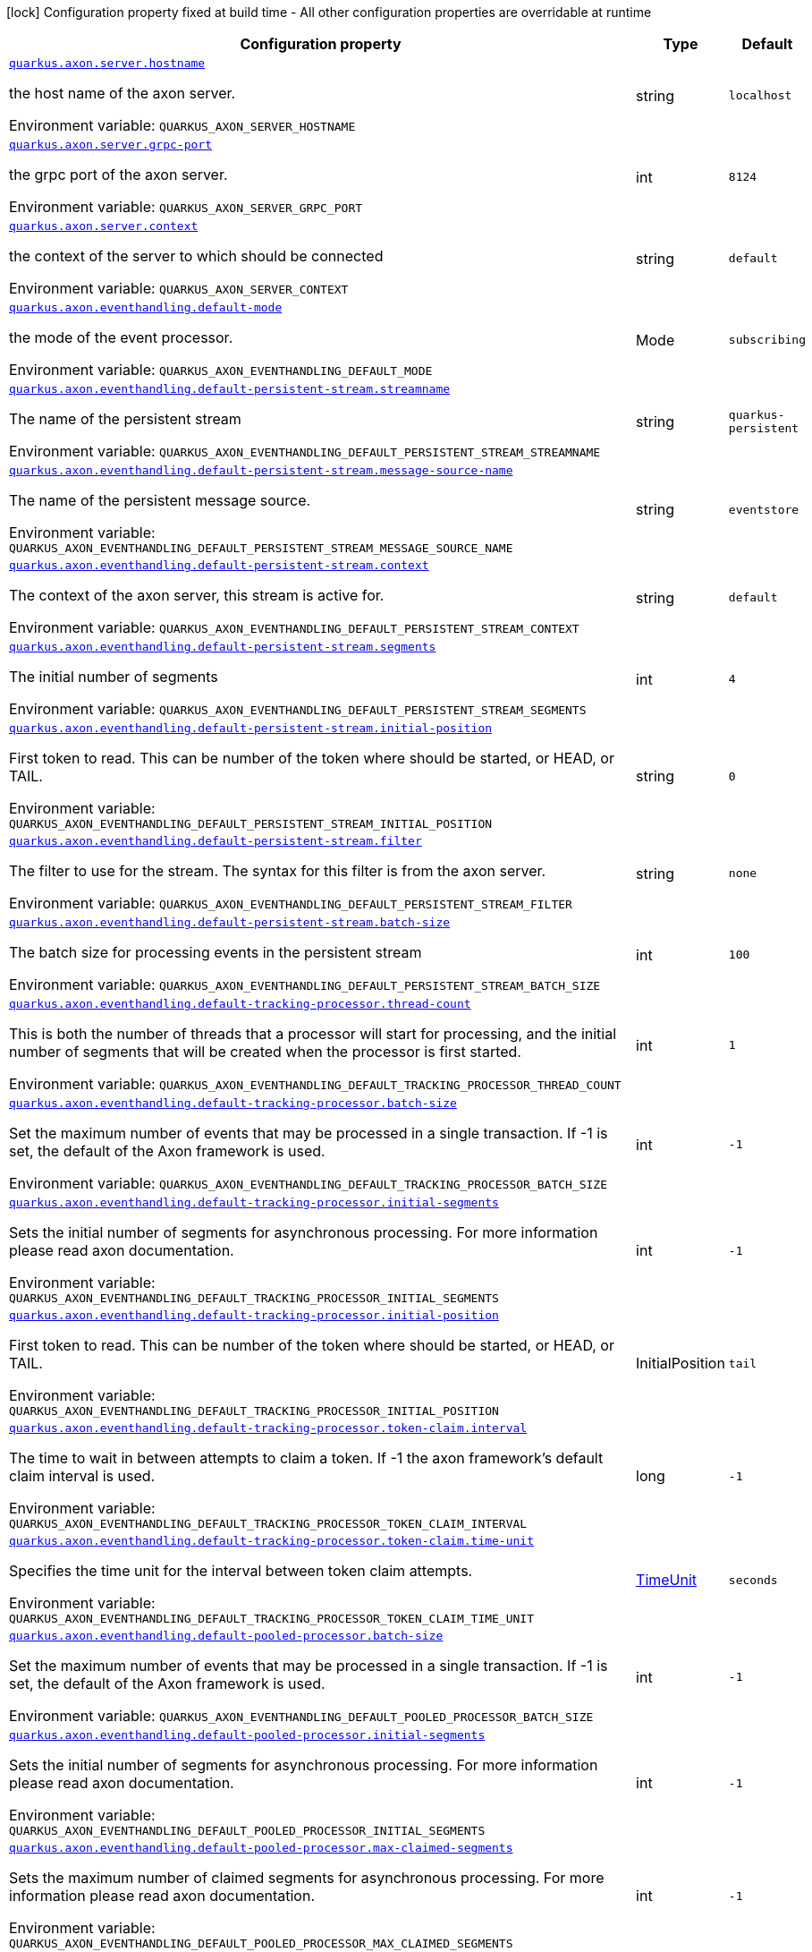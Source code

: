 :summaryTableId: quarkus-axonframework-extension_quarkus-axon
[.configuration-legend]
icon:lock[title=Fixed at build time] Configuration property fixed at build time - All other configuration properties are overridable at runtime
[.configuration-reference.searchable, cols="80,.^10,.^10"]
|===

h|[.header-title]##Configuration property##
h|Type
h|Default

a| [[quarkus-axonframework-extension_quarkus-axon-server-hostname]] [.property-path]##link:#quarkus-axonframework-extension_quarkus-axon-server-hostname[`quarkus.axon.server.hostname`]##

[.description]
--
the host name of the axon server.


ifdef::add-copy-button-to-env-var[]
Environment variable: env_var_with_copy_button:+++QUARKUS_AXON_SERVER_HOSTNAME+++[]
endif::add-copy-button-to-env-var[]
ifndef::add-copy-button-to-env-var[]
Environment variable: `+++QUARKUS_AXON_SERVER_HOSTNAME+++`
endif::add-copy-button-to-env-var[]
--
|string
|`localhost`

a| [[quarkus-axonframework-extension_quarkus-axon-server-grpc-port]] [.property-path]##link:#quarkus-axonframework-extension_quarkus-axon-server-grpc-port[`quarkus.axon.server.grpc-port`]##

[.description]
--
the grpc port of the axon server.


ifdef::add-copy-button-to-env-var[]
Environment variable: env_var_with_copy_button:+++QUARKUS_AXON_SERVER_GRPC_PORT+++[]
endif::add-copy-button-to-env-var[]
ifndef::add-copy-button-to-env-var[]
Environment variable: `+++QUARKUS_AXON_SERVER_GRPC_PORT+++`
endif::add-copy-button-to-env-var[]
--
|int
|`8124`

a| [[quarkus-axonframework-extension_quarkus-axon-server-context]] [.property-path]##link:#quarkus-axonframework-extension_quarkus-axon-server-context[`quarkus.axon.server.context`]##

[.description]
--
the context of the server to which should be connected


ifdef::add-copy-button-to-env-var[]
Environment variable: env_var_with_copy_button:+++QUARKUS_AXON_SERVER_CONTEXT+++[]
endif::add-copy-button-to-env-var[]
ifndef::add-copy-button-to-env-var[]
Environment variable: `+++QUARKUS_AXON_SERVER_CONTEXT+++`
endif::add-copy-button-to-env-var[]
--
|string
|`default`

a| [[quarkus-axonframework-extension_quarkus-axon-eventhandling-default-mode]] [.property-path]##link:#quarkus-axonframework-extension_quarkus-axon-eventhandling-default-mode[`quarkus.axon.eventhandling.default-mode`]##

[.description]
--
the mode of the event processor.


ifdef::add-copy-button-to-env-var[]
Environment variable: env_var_with_copy_button:+++QUARKUS_AXON_EVENTHANDLING_DEFAULT_MODE+++[]
endif::add-copy-button-to-env-var[]
ifndef::add-copy-button-to-env-var[]
Environment variable: `+++QUARKUS_AXON_EVENTHANDLING_DEFAULT_MODE+++`
endif::add-copy-button-to-env-var[]
--
a|Mode
|`subscribing`

a| [[quarkus-axonframework-extension_quarkus-axon-eventhandling-default-persistent-stream-streamname]] [.property-path]##link:#quarkus-axonframework-extension_quarkus-axon-eventhandling-default-persistent-stream-streamname[`quarkus.axon.eventhandling.default-persistent-stream.streamname`]##

[.description]
--
The name of the persistent stream


ifdef::add-copy-button-to-env-var[]
Environment variable: env_var_with_copy_button:+++QUARKUS_AXON_EVENTHANDLING_DEFAULT_PERSISTENT_STREAM_STREAMNAME+++[]
endif::add-copy-button-to-env-var[]
ifndef::add-copy-button-to-env-var[]
Environment variable: `+++QUARKUS_AXON_EVENTHANDLING_DEFAULT_PERSISTENT_STREAM_STREAMNAME+++`
endif::add-copy-button-to-env-var[]
--
|string
|`quarkus-persistent`

a| [[quarkus-axonframework-extension_quarkus-axon-eventhandling-default-persistent-stream-message-source-name]] [.property-path]##link:#quarkus-axonframework-extension_quarkus-axon-eventhandling-default-persistent-stream-message-source-name[`quarkus.axon.eventhandling.default-persistent-stream.message-source-name`]##

[.description]
--
The name of the persistent message source.


ifdef::add-copy-button-to-env-var[]
Environment variable: env_var_with_copy_button:+++QUARKUS_AXON_EVENTHANDLING_DEFAULT_PERSISTENT_STREAM_MESSAGE_SOURCE_NAME+++[]
endif::add-copy-button-to-env-var[]
ifndef::add-copy-button-to-env-var[]
Environment variable: `+++QUARKUS_AXON_EVENTHANDLING_DEFAULT_PERSISTENT_STREAM_MESSAGE_SOURCE_NAME+++`
endif::add-copy-button-to-env-var[]
--
|string
|`eventstore`

a| [[quarkus-axonframework-extension_quarkus-axon-eventhandling-default-persistent-stream-context]] [.property-path]##link:#quarkus-axonframework-extension_quarkus-axon-eventhandling-default-persistent-stream-context[`quarkus.axon.eventhandling.default-persistent-stream.context`]##

[.description]
--
The context of the axon server, this stream is active for.


ifdef::add-copy-button-to-env-var[]
Environment variable: env_var_with_copy_button:+++QUARKUS_AXON_EVENTHANDLING_DEFAULT_PERSISTENT_STREAM_CONTEXT+++[]
endif::add-copy-button-to-env-var[]
ifndef::add-copy-button-to-env-var[]
Environment variable: `+++QUARKUS_AXON_EVENTHANDLING_DEFAULT_PERSISTENT_STREAM_CONTEXT+++`
endif::add-copy-button-to-env-var[]
--
|string
|`default`

a| [[quarkus-axonframework-extension_quarkus-axon-eventhandling-default-persistent-stream-segments]] [.property-path]##link:#quarkus-axonframework-extension_quarkus-axon-eventhandling-default-persistent-stream-segments[`quarkus.axon.eventhandling.default-persistent-stream.segments`]##

[.description]
--
The initial number of segments


ifdef::add-copy-button-to-env-var[]
Environment variable: env_var_with_copy_button:+++QUARKUS_AXON_EVENTHANDLING_DEFAULT_PERSISTENT_STREAM_SEGMENTS+++[]
endif::add-copy-button-to-env-var[]
ifndef::add-copy-button-to-env-var[]
Environment variable: `+++QUARKUS_AXON_EVENTHANDLING_DEFAULT_PERSISTENT_STREAM_SEGMENTS+++`
endif::add-copy-button-to-env-var[]
--
|int
|`4`

a| [[quarkus-axonframework-extension_quarkus-axon-eventhandling-default-persistent-stream-initial-position]] [.property-path]##link:#quarkus-axonframework-extension_quarkus-axon-eventhandling-default-persistent-stream-initial-position[`quarkus.axon.eventhandling.default-persistent-stream.initial-position`]##

[.description]
--
First token to read. This can be number of the token where should be started, or HEAD, or TAIL.


ifdef::add-copy-button-to-env-var[]
Environment variable: env_var_with_copy_button:+++QUARKUS_AXON_EVENTHANDLING_DEFAULT_PERSISTENT_STREAM_INITIAL_POSITION+++[]
endif::add-copy-button-to-env-var[]
ifndef::add-copy-button-to-env-var[]
Environment variable: `+++QUARKUS_AXON_EVENTHANDLING_DEFAULT_PERSISTENT_STREAM_INITIAL_POSITION+++`
endif::add-copy-button-to-env-var[]
--
|string
|`0`

a| [[quarkus-axonframework-extension_quarkus-axon-eventhandling-default-persistent-stream-filter]] [.property-path]##link:#quarkus-axonframework-extension_quarkus-axon-eventhandling-default-persistent-stream-filter[`quarkus.axon.eventhandling.default-persistent-stream.filter`]##

[.description]
--
The filter to use for the stream. The syntax for this filter is from the axon server.


ifdef::add-copy-button-to-env-var[]
Environment variable: env_var_with_copy_button:+++QUARKUS_AXON_EVENTHANDLING_DEFAULT_PERSISTENT_STREAM_FILTER+++[]
endif::add-copy-button-to-env-var[]
ifndef::add-copy-button-to-env-var[]
Environment variable: `+++QUARKUS_AXON_EVENTHANDLING_DEFAULT_PERSISTENT_STREAM_FILTER+++`
endif::add-copy-button-to-env-var[]
--
|string
|`none`

a| [[quarkus-axonframework-extension_quarkus-axon-eventhandling-default-persistent-stream-batch-size]] [.property-path]##link:#quarkus-axonframework-extension_quarkus-axon-eventhandling-default-persistent-stream-batch-size[`quarkus.axon.eventhandling.default-persistent-stream.batch-size`]##

[.description]
--
The batch size for processing events in the persistent stream


ifdef::add-copy-button-to-env-var[]
Environment variable: env_var_with_copy_button:+++QUARKUS_AXON_EVENTHANDLING_DEFAULT_PERSISTENT_STREAM_BATCH_SIZE+++[]
endif::add-copy-button-to-env-var[]
ifndef::add-copy-button-to-env-var[]
Environment variable: `+++QUARKUS_AXON_EVENTHANDLING_DEFAULT_PERSISTENT_STREAM_BATCH_SIZE+++`
endif::add-copy-button-to-env-var[]
--
|int
|`100`

a| [[quarkus-axonframework-extension_quarkus-axon-eventhandling-default-tracking-processor-thread-count]] [.property-path]##link:#quarkus-axonframework-extension_quarkus-axon-eventhandling-default-tracking-processor-thread-count[`quarkus.axon.eventhandling.default-tracking-processor.thread-count`]##

[.description]
--
This is both the number of threads that a processor will start for processing, and the initial number of segments that will be created when the processor is first started.


ifdef::add-copy-button-to-env-var[]
Environment variable: env_var_with_copy_button:+++QUARKUS_AXON_EVENTHANDLING_DEFAULT_TRACKING_PROCESSOR_THREAD_COUNT+++[]
endif::add-copy-button-to-env-var[]
ifndef::add-copy-button-to-env-var[]
Environment variable: `+++QUARKUS_AXON_EVENTHANDLING_DEFAULT_TRACKING_PROCESSOR_THREAD_COUNT+++`
endif::add-copy-button-to-env-var[]
--
|int
|`1`

a| [[quarkus-axonframework-extension_quarkus-axon-eventhandling-default-tracking-processor-batch-size]] [.property-path]##link:#quarkus-axonframework-extension_quarkus-axon-eventhandling-default-tracking-processor-batch-size[`quarkus.axon.eventhandling.default-tracking-processor.batch-size`]##

[.description]
--
Set the maximum number of events that may be processed in a single transaction. If -1 is set, the default of the Axon framework is used.


ifdef::add-copy-button-to-env-var[]
Environment variable: env_var_with_copy_button:+++QUARKUS_AXON_EVENTHANDLING_DEFAULT_TRACKING_PROCESSOR_BATCH_SIZE+++[]
endif::add-copy-button-to-env-var[]
ifndef::add-copy-button-to-env-var[]
Environment variable: `+++QUARKUS_AXON_EVENTHANDLING_DEFAULT_TRACKING_PROCESSOR_BATCH_SIZE+++`
endif::add-copy-button-to-env-var[]
--
|int
|`-1`

a| [[quarkus-axonframework-extension_quarkus-axon-eventhandling-default-tracking-processor-initial-segments]] [.property-path]##link:#quarkus-axonframework-extension_quarkus-axon-eventhandling-default-tracking-processor-initial-segments[`quarkus.axon.eventhandling.default-tracking-processor.initial-segments`]##

[.description]
--
Sets the initial number of segments for asynchronous processing. For more information please read axon documentation.


ifdef::add-copy-button-to-env-var[]
Environment variable: env_var_with_copy_button:+++QUARKUS_AXON_EVENTHANDLING_DEFAULT_TRACKING_PROCESSOR_INITIAL_SEGMENTS+++[]
endif::add-copy-button-to-env-var[]
ifndef::add-copy-button-to-env-var[]
Environment variable: `+++QUARKUS_AXON_EVENTHANDLING_DEFAULT_TRACKING_PROCESSOR_INITIAL_SEGMENTS+++`
endif::add-copy-button-to-env-var[]
--
|int
|`-1`

a| [[quarkus-axonframework-extension_quarkus-axon-eventhandling-default-tracking-processor-initial-position]] [.property-path]##link:#quarkus-axonframework-extension_quarkus-axon-eventhandling-default-tracking-processor-initial-position[`quarkus.axon.eventhandling.default-tracking-processor.initial-position`]##

[.description]
--
First token to read. This can be number of the token where should be started, or HEAD, or TAIL.


ifdef::add-copy-button-to-env-var[]
Environment variable: env_var_with_copy_button:+++QUARKUS_AXON_EVENTHANDLING_DEFAULT_TRACKING_PROCESSOR_INITIAL_POSITION+++[]
endif::add-copy-button-to-env-var[]
ifndef::add-copy-button-to-env-var[]
Environment variable: `+++QUARKUS_AXON_EVENTHANDLING_DEFAULT_TRACKING_PROCESSOR_INITIAL_POSITION+++`
endif::add-copy-button-to-env-var[]
--
a|InitialPosition
|`tail`

a| [[quarkus-axonframework-extension_quarkus-axon-eventhandling-default-tracking-processor-token-claim-interval]] [.property-path]##link:#quarkus-axonframework-extension_quarkus-axon-eventhandling-default-tracking-processor-token-claim-interval[`quarkus.axon.eventhandling.default-tracking-processor.token-claim.interval`]##

[.description]
--
The time to wait in between attempts to claim a token. If -1 the axon framework's default claim interval is used.


ifdef::add-copy-button-to-env-var[]
Environment variable: env_var_with_copy_button:+++QUARKUS_AXON_EVENTHANDLING_DEFAULT_TRACKING_PROCESSOR_TOKEN_CLAIM_INTERVAL+++[]
endif::add-copy-button-to-env-var[]
ifndef::add-copy-button-to-env-var[]
Environment variable: `+++QUARKUS_AXON_EVENTHANDLING_DEFAULT_TRACKING_PROCESSOR_TOKEN_CLAIM_INTERVAL+++`
endif::add-copy-button-to-env-var[]
--
|long
|`-1`

a| [[quarkus-axonframework-extension_quarkus-axon-eventhandling-default-tracking-processor-token-claim-time-unit]] [.property-path]##link:#quarkus-axonframework-extension_quarkus-axon-eventhandling-default-tracking-processor-token-claim-time-unit[`quarkus.axon.eventhandling.default-tracking-processor.token-claim.time-unit`]##

[.description]
--
Specifies the time unit for the interval between token claim attempts.


ifdef::add-copy-button-to-env-var[]
Environment variable: env_var_with_copy_button:+++QUARKUS_AXON_EVENTHANDLING_DEFAULT_TRACKING_PROCESSOR_TOKEN_CLAIM_TIME_UNIT+++[]
endif::add-copy-button-to-env-var[]
ifndef::add-copy-button-to-env-var[]
Environment variable: `+++QUARKUS_AXON_EVENTHANDLING_DEFAULT_TRACKING_PROCESSOR_TOKEN_CLAIM_TIME_UNIT+++`
endif::add-copy-button-to-env-var[]
--
a|link:https://docs.oracle.com/en/java/javase/17/docs/api/java.base/java/util/concurrent/TimeUnit.html[TimeUnit]
|`seconds`

a| [[quarkus-axonframework-extension_quarkus-axon-eventhandling-default-pooled-processor-batch-size]] [.property-path]##link:#quarkus-axonframework-extension_quarkus-axon-eventhandling-default-pooled-processor-batch-size[`quarkus.axon.eventhandling.default-pooled-processor.batch-size`]##

[.description]
--
Set the maximum number of events that may be processed in a single transaction. If -1 is set, the default of the Axon framework is used.


ifdef::add-copy-button-to-env-var[]
Environment variable: env_var_with_copy_button:+++QUARKUS_AXON_EVENTHANDLING_DEFAULT_POOLED_PROCESSOR_BATCH_SIZE+++[]
endif::add-copy-button-to-env-var[]
ifndef::add-copy-button-to-env-var[]
Environment variable: `+++QUARKUS_AXON_EVENTHANDLING_DEFAULT_POOLED_PROCESSOR_BATCH_SIZE+++`
endif::add-copy-button-to-env-var[]
--
|int
|`-1`

a| [[quarkus-axonframework-extension_quarkus-axon-eventhandling-default-pooled-processor-initial-segments]] [.property-path]##link:#quarkus-axonframework-extension_quarkus-axon-eventhandling-default-pooled-processor-initial-segments[`quarkus.axon.eventhandling.default-pooled-processor.initial-segments`]##

[.description]
--
Sets the initial number of segments for asynchronous processing. For more information please read axon documentation.


ifdef::add-copy-button-to-env-var[]
Environment variable: env_var_with_copy_button:+++QUARKUS_AXON_EVENTHANDLING_DEFAULT_POOLED_PROCESSOR_INITIAL_SEGMENTS+++[]
endif::add-copy-button-to-env-var[]
ifndef::add-copy-button-to-env-var[]
Environment variable: `+++QUARKUS_AXON_EVENTHANDLING_DEFAULT_POOLED_PROCESSOR_INITIAL_SEGMENTS+++`
endif::add-copy-button-to-env-var[]
--
|int
|`-1`

a| [[quarkus-axonframework-extension_quarkus-axon-eventhandling-default-pooled-processor-max-claimed-segments]] [.property-path]##link:#quarkus-axonframework-extension_quarkus-axon-eventhandling-default-pooled-processor-max-claimed-segments[`quarkus.axon.eventhandling.default-pooled-processor.max-claimed-segments`]##

[.description]
--
Sets the maximum number of claimed segments for asynchronous processing. For more information please read axon documentation.


ifdef::add-copy-button-to-env-var[]
Environment variable: env_var_with_copy_button:+++QUARKUS_AXON_EVENTHANDLING_DEFAULT_POOLED_PROCESSOR_MAX_CLAIMED_SEGMENTS+++[]
endif::add-copy-button-to-env-var[]
ifndef::add-copy-button-to-env-var[]
Environment variable: `+++QUARKUS_AXON_EVENTHANDLING_DEFAULT_POOLED_PROCESSOR_MAX_CLAIMED_SEGMENTS+++`
endif::add-copy-button-to-env-var[]
--
|int
|`-1`

a| [[quarkus-axonframework-extension_quarkus-axon-eventhandling-default-pooled-processor-initial-position]] [.property-path]##link:#quarkus-axonframework-extension_quarkus-axon-eventhandling-default-pooled-processor-initial-position[`quarkus.axon.eventhandling.default-pooled-processor.initial-position`]##

[.description]
--
First token to read. This can be number of the token where should be started, or HEAD, or TAIL.


ifdef::add-copy-button-to-env-var[]
Environment variable: env_var_with_copy_button:+++QUARKUS_AXON_EVENTHANDLING_DEFAULT_POOLED_PROCESSOR_INITIAL_POSITION+++[]
endif::add-copy-button-to-env-var[]
ifndef::add-copy-button-to-env-var[]
Environment variable: `+++QUARKUS_AXON_EVENTHANDLING_DEFAULT_POOLED_PROCESSOR_INITIAL_POSITION+++`
endif::add-copy-button-to-env-var[]
--
a|InitialPosition
|`tail`

a| [[quarkus-axonframework-extension_quarkus-axon-eventhandling-default-pooled-processor-enabled-coordinator-claim-extension]] [.property-path]##link:#quarkus-axonframework-extension_quarkus-axon-eventhandling-default-pooled-processor-enabled-coordinator-claim-extension[`quarkus.axon.eventhandling.default-pooled-processor.enabled-coordinator-claim-extension`]##

[.description]
--
Enables or disables the automatic the claim management. For more information please read the axon documentation(PooledStreamingEventProcessor.Builder++#++enableCoordinatorClaimExtension++}++


ifdef::add-copy-button-to-env-var[]
Environment variable: env_var_with_copy_button:+++QUARKUS_AXON_EVENTHANDLING_DEFAULT_POOLED_PROCESSOR_ENABLED_COORDINATOR_CLAIM_EXTENSION+++[]
endif::add-copy-button-to-env-var[]
ifndef::add-copy-button-to-env-var[]
Environment variable: `+++QUARKUS_AXON_EVENTHANDLING_DEFAULT_POOLED_PROCESSOR_ENABLED_COORDINATOR_CLAIM_EXTENSION+++`
endif::add-copy-button-to-env-var[]
--
|boolean
|`false`

a| [[quarkus-axonframework-extension_quarkus-axon-eventhandling-default-pooled-processor-name]] [.property-path]##link:#quarkus-axonframework-extension_quarkus-axon-eventhandling-default-pooled-processor-name[`quarkus.axon.eventhandling.default-pooled-processor.name`]##

[.description]
--
Sets the name of the event processor.


ifdef::add-copy-button-to-env-var[]
Environment variable: env_var_with_copy_button:+++QUARKUS_AXON_EVENTHANDLING_DEFAULT_POOLED_PROCESSOR_NAME+++[]
endif::add-copy-button-to-env-var[]
ifndef::add-copy-button-to-env-var[]
Environment variable: `+++QUARKUS_AXON_EVENTHANDLING_DEFAULT_POOLED_PROCESSOR_NAME+++`
endif::add-copy-button-to-env-var[]
--
|string
|`quarkus-pooled-processor`

a| [[quarkus-axonframework-extension_quarkus-axon-axon-application-name]] [.property-path]##link:#quarkus-axonframework-extension_quarkus-axon-axon-application-name[`quarkus.axon.axon-application-name`]##

[.description]
--
The name of the Axon application.


ifdef::add-copy-button-to-env-var[]
Environment variable: env_var_with_copy_button:+++QUARKUS_AXON_AXON_APPLICATION_NAME+++[]
endif::add-copy-button-to-env-var[]
ifndef::add-copy-button-to-env-var[]
Environment variable: `+++QUARKUS_AXON_AXON_APPLICATION_NAME+++`
endif::add-copy-button-to-env-var[]
--
|string
|`quarkus-axon`

|===


:!summaryTableId: